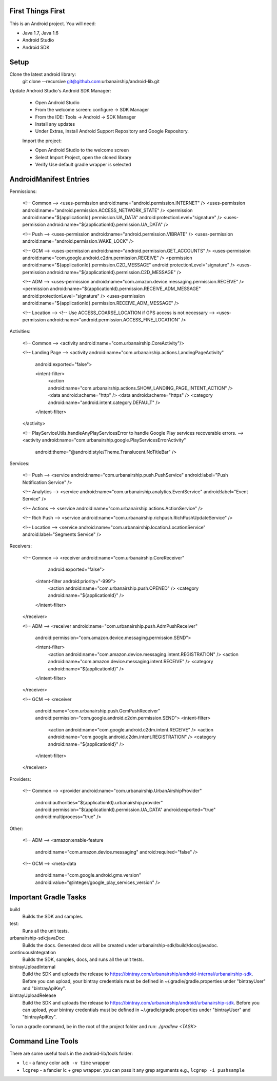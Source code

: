 ==================
First Things First
==================

This is an Android project. You will need:

- Java 1.7, Java 1.6
- Android Studio
- Android SDK

=====
Setup
=====

Clone the latest android library:
    git clone --recursive git@github.com:urbanairship/android-lib.git

Update Android Studio's Android SDK Manager:

 - Open Android Studio
 - From the welcome screen: configure -> SDK Manager
 - From the IDE: Tools -> Android -> SDK Manager
 - Install any updates
 - Under Extras, Install Android Support Repository and Google Repository.

 Import the project:

 - Open Android Studio to the welcome screen
 - Select Import Project, open the cloned library
 - Verify Use default gradle wrapper is selected

=======================
AndroidManifest Entries
=======================

Permissions:

    <!-- Common -->
    <uses-permission android:name="android.permission.INTERNET" />
    <uses-permission android:name="android.permission.ACCESS_NETWORK_STATE" />
    <permission android:name="${applicationId}.permission.UA_DATA" android:protectionLevel="signature" />
    <uses-permission android:name="${applicationId}.permission.UA_DATA" />

    <!-- Push -->
    <uses-permission android:name="android.permission.VIBRATE" />
    <uses-permission android:name="android.permission.WAKE_LOCK" />

    <!-- GCM -->
    <uses-permission android:name="android.permission.GET_ACCOUNTS" />
    <uses-permission android:name="com.google.android.c2dm.permission.RECEIVE" />
    <permission android:name="${applicationId}.permission.C2D_MESSAGE" android:protectionLevel="signature" />
    <uses-permission android:name="${applicationId}.permission.C2D_MESSAGE" />

    <!-- ADM -->
    <uses-permission android:name="com.amazon.device.messaging.permission.RECEIVE" />
    <permission android:name="${applicationId}.permission.RECEIVE_ADM_MESSAGE" android:protectionLevel="signature" />
    <uses-permission android:name="${applicationId}.permission.RECEIVE_ADM_MESSAGE" />

    <!-- Location -->
    <!-- Use ACCESS_COARSE_LOCATION if GPS access is not necessary -->
    <uses-permission android:name="android.permission.ACCESS_FINE_LOCATION" />


Activities:

    <!-- Common -->
    <activity android:name="com.urbanairship.CoreActivity"/>

    <!-- Landing Page -->
    <activity android:name="com.urbanairship.actions.LandingPageActivity"
        android:exported="false">

        <intent-filter>
            <action android:name="com.urbanairship.actions.SHOW_LANDING_PAGE_INTENT_ACTION" />
            <data android:scheme="http" />
            <data android:scheme="https" />
            <category android:name="android.intent.category.DEFAULT" />
        </intent-filter>
    </activity>

    <!-- PlayServiceUtils.handleAnyPlayServicesError to handle Google Play services recoverable errors. -->
    <activity android:name="com.urbanairship.google.PlayServicesErrorActivity"
        android:theme="@android:style/Theme.Translucent.NoTitleBar" />

Services:

    <!-- Push -->
    <service android:name="com.urbanairship.push.PushService" android:label="Push Notification Service" />

    <!-- Analytics -->
    <service android:name="com.urbanairship.analytics.EventService" android:label="Event Service" />

    <!-- Actions -->
    <service android:name="com.urbanairship.actions.ActionService" />

    <!-- Rich Push -->
    <service android:name="com.urbanairship.richpush.RichPushUpdateService" />

    <!-- Location -->
    <service android:name="com.urbanairship.location.LocationService" android:label="Segments Service" />

Receivers:

    <!-- Common -->
    <receiver android:name="com.urbanairship.CoreReceiver"
              android:exported="false">
        <intent-filter android:priority="-999">
            <action android:name="com.urbanairship.push.OPENED" />
            <category android:name="${applicationId}" />
        </intent-filter>
    </receiver>

    <!-- ADM -->
    <receiver android:name="com.urbanairship.push.AdmPushReceiver"
        android:permission="com.amazon.device.messaging.permission.SEND">

        <intent-filter>
            <action android:name="com.amazon.device.messaging.intent.REGISTRATION" />
            <action android:name="com.amazon.device.messaging.intent.RECEIVE" />
            <category android:name="${applicationId}" />
        </intent-filter>
    </receiver>

    <!-- GCM -->
    <receiver
        android:name="com.urbanairship.push.GcmPushReceiver"
        android:permission="com.google.android.c2dm.permission.SEND">
        <intent-filter>
            <action android:name="com.google.android.c2dm.intent.RECEIVE" />
            <action android:name="com.google.android.c2dm.intent.REGISTRATION" />
            <category android:name="${applicationId}" />
        </intent-filter>
    </receiver>

Providers:

    <!-- Common -->
    <provider android:name="com.urbanairship.UrbanAirshipProvider"
              android:authorities="${applicationId}.urbanairship.provider"
              android:permission="${applicationId}.permission.UA_DATA"
              android:exported="true"
              android:multiprocess="true" />

Other:

    <!-- ADM -->
    <amazon:enable-feature
        android:name="com.amazon.device.messaging"
        android:required="false" />

    <!-- GCM -->
    <meta-data
        android:name="com.google.android.gms.version"
        android:value="@integer/google_play_services_version" />

======================
Important Gradle Tasks
======================

build
  Builds the SDK and samples.

test:
  Runs all the unit tests.

urbanairship-sdk:javaDoc:
  Builds the docs. Generated docs will be created under urbanairship-sdk/build/docs/javadoc.

continuousIntegration
  Builds the SDK, samples, docs, and runs all the unit tests.

bintrayUploadInternal
  Build the SDK and uploads the release to https://bintray.com/urbanairship/android-internal/urbanairship-sdk. Before
  you can upload, your bintray credentials must be defined in ~/.gradle/gradle.properties under "bintrayUser" and
  "bintrayApiKey".

bintrayUploadRelease
  Build the SDK and uploads the release to https://bintray.com/urbanairship/android/urbanairship-sdk. Before
  you can upload, your bintray credentials must be defined in ~/.gradle/gradle.properties under "bintrayUser" and
  "bintrayApiKey".

To run a gradle command, be in the root of the project folder and run: `./gradlew <TASK>`

==================
Command Line Tools
==================
There are some useful tools in the android-lib/tools folder:

- ``lc`` - a fancy color ``adb -v time`` wrapper
- ``lcgrep`` - a fancier lc + grep wrapper. you can pass it any grep arguments e.g., ``lcgrep -i pushsample``
